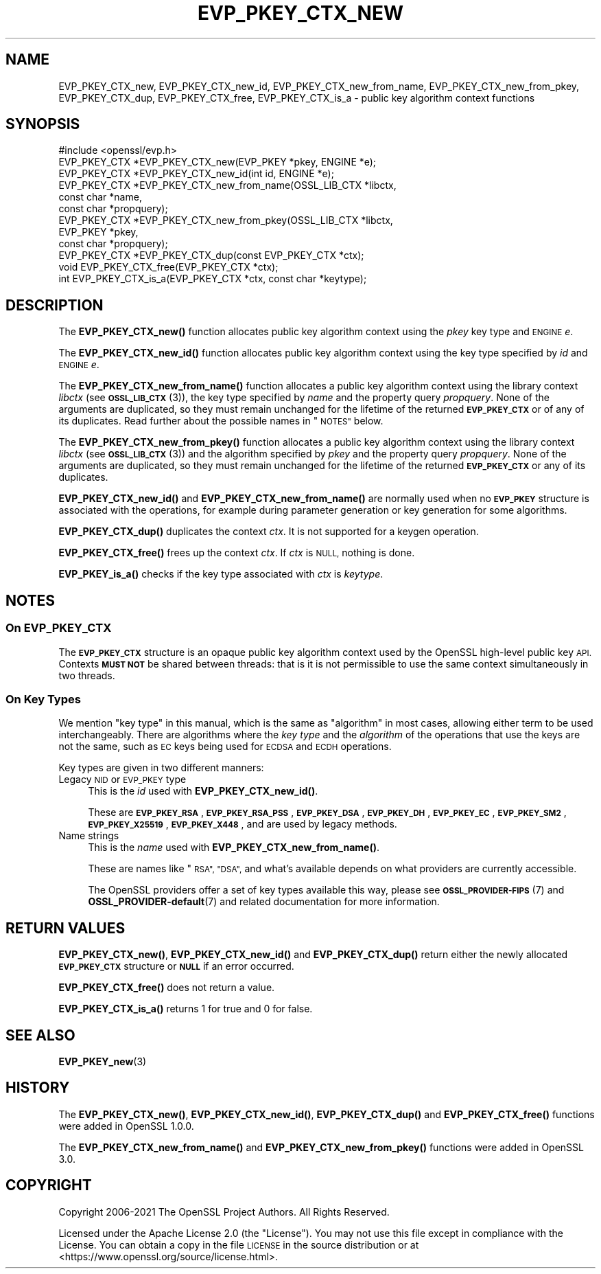 .\" Automatically generated by Pod::Man 4.11 (Pod::Simple 3.35)
.\"
.\" Standard preamble:
.\" ========================================================================
.de Sp \" Vertical space (when we can't use .PP)
.if t .sp .5v
.if n .sp
..
.de Vb \" Begin verbatim text
.ft CW
.nf
.ne \\$1
..
.de Ve \" End verbatim text
.ft R
.fi
..
.\" Set up some character translations and predefined strings.  \*(-- will
.\" give an unbreakable dash, \*(PI will give pi, \*(L" will give a left
.\" double quote, and \*(R" will give a right double quote.  \*(C+ will
.\" give a nicer C++.  Capital omega is used to do unbreakable dashes and
.\" therefore won't be available.  \*(C` and \*(C' expand to `' in nroff,
.\" nothing in troff, for use with C<>.
.tr \(*W-
.ds C+ C\v'-.1v'\h'-1p'\s-2+\h'-1p'+\s0\v'.1v'\h'-1p'
.ie n \{\
.    ds -- \(*W-
.    ds PI pi
.    if (\n(.H=4u)&(1m=24u) .ds -- \(*W\h'-12u'\(*W\h'-12u'-\" diablo 10 pitch
.    if (\n(.H=4u)&(1m=20u) .ds -- \(*W\h'-12u'\(*W\h'-8u'-\"  diablo 12 pitch
.    ds L" ""
.    ds R" ""
.    ds C` ""
.    ds C' ""
'br\}
.el\{\
.    ds -- \|\(em\|
.    ds PI \(*p
.    ds L" ``
.    ds R" ''
.    ds C`
.    ds C'
'br\}
.\"
.\" Escape single quotes in literal strings from groff's Unicode transform.
.ie \n(.g .ds Aq \(aq
.el       .ds Aq '
.\"
.\" If the F register is >0, we'll generate index entries on stderr for
.\" titles (.TH), headers (.SH), subsections (.SS), items (.Ip), and index
.\" entries marked with X<> in POD.  Of course, you'll have to process the
.\" output yourself in some meaningful fashion.
.\"
.\" Avoid warning from groff about undefined register 'F'.
.de IX
..
.nr rF 0
.if \n(.g .if rF .nr rF 1
.if (\n(rF:(\n(.g==0)) \{\
.    if \nF \{\
.        de IX
.        tm Index:\\$1\t\\n%\t"\\$2"
..
.        if !\nF==2 \{\
.            nr % 0
.            nr F 2
.        \}
.    \}
.\}
.rr rF
.\"
.\" Accent mark definitions (@(#)ms.acc 1.5 88/02/08 SMI; from UCB 4.2).
.\" Fear.  Run.  Save yourself.  No user-serviceable parts.
.    \" fudge factors for nroff and troff
.if n \{\
.    ds #H 0
.    ds #V .8m
.    ds #F .3m
.    ds #[ \f1
.    ds #] \fP
.\}
.if t \{\
.    ds #H ((1u-(\\\\n(.fu%2u))*.13m)
.    ds #V .6m
.    ds #F 0
.    ds #[ \&
.    ds #] \&
.\}
.    \" simple accents for nroff and troff
.if n \{\
.    ds ' \&
.    ds ` \&
.    ds ^ \&
.    ds , \&
.    ds ~ ~
.    ds /
.\}
.if t \{\
.    ds ' \\k:\h'-(\\n(.wu*8/10-\*(#H)'\'\h"|\\n:u"
.    ds ` \\k:\h'-(\\n(.wu*8/10-\*(#H)'\`\h'|\\n:u'
.    ds ^ \\k:\h'-(\\n(.wu*10/11-\*(#H)'^\h'|\\n:u'
.    ds , \\k:\h'-(\\n(.wu*8/10)',\h'|\\n:u'
.    ds ~ \\k:\h'-(\\n(.wu-\*(#H-.1m)'~\h'|\\n:u'
.    ds / \\k:\h'-(\\n(.wu*8/10-\*(#H)'\z\(sl\h'|\\n:u'
.\}
.    \" troff and (daisy-wheel) nroff accents
.ds : \\k:\h'-(\\n(.wu*8/10-\*(#H+.1m+\*(#F)'\v'-\*(#V'\z.\h'.2m+\*(#F'.\h'|\\n:u'\v'\*(#V'
.ds 8 \h'\*(#H'\(*b\h'-\*(#H'
.ds o \\k:\h'-(\\n(.wu+\w'\(de'u-\*(#H)/2u'\v'-.3n'\*(#[\z\(de\v'.3n'\h'|\\n:u'\*(#]
.ds d- \h'\*(#H'\(pd\h'-\w'~'u'\v'-.25m'\f2\(hy\fP\v'.25m'\h'-\*(#H'
.ds D- D\\k:\h'-\w'D'u'\v'-.11m'\z\(hy\v'.11m'\h'|\\n:u'
.ds th \*(#[\v'.3m'\s+1I\s-1\v'-.3m'\h'-(\w'I'u*2/3)'\s-1o\s+1\*(#]
.ds Th \*(#[\s+2I\s-2\h'-\w'I'u*3/5'\v'-.3m'o\v'.3m'\*(#]
.ds ae a\h'-(\w'a'u*4/10)'e
.ds Ae A\h'-(\w'A'u*4/10)'E
.    \" corrections for vroff
.if v .ds ~ \\k:\h'-(\\n(.wu*9/10-\*(#H)'\s-2\u~\d\s+2\h'|\\n:u'
.if v .ds ^ \\k:\h'-(\\n(.wu*10/11-\*(#H)'\v'-.4m'^\v'.4m'\h'|\\n:u'
.    \" for low resolution devices (crt and lpr)
.if \n(.H>23 .if \n(.V>19 \
\{\
.    ds : e
.    ds 8 ss
.    ds o a
.    ds d- d\h'-1'\(ga
.    ds D- D\h'-1'\(hy
.    ds th \o'bp'
.    ds Th \o'LP'
.    ds ae ae
.    ds Ae AE
.\}
.rm #[ #] #H #V #F C
.\" ========================================================================
.\"
.IX Title "EVP_PKEY_CTX_NEW 3ossl"
.TH EVP_PKEY_CTX_NEW 3ossl "2023-03-14" "3.1.0" "OpenSSL"
.\" For nroff, turn off justification.  Always turn off hyphenation; it makes
.\" way too many mistakes in technical documents.
.if n .ad l
.nh
.SH "NAME"
EVP_PKEY_CTX_new, EVP_PKEY_CTX_new_id, EVP_PKEY_CTX_new_from_name,
EVP_PKEY_CTX_new_from_pkey, EVP_PKEY_CTX_dup, EVP_PKEY_CTX_free,
EVP_PKEY_CTX_is_a
\&\- public key algorithm context functions
.SH "SYNOPSIS"
.IX Header "SYNOPSIS"
.Vb 1
\& #include <openssl/evp.h>
\&
\& EVP_PKEY_CTX *EVP_PKEY_CTX_new(EVP_PKEY *pkey, ENGINE *e);
\& EVP_PKEY_CTX *EVP_PKEY_CTX_new_id(int id, ENGINE *e);
\& EVP_PKEY_CTX *EVP_PKEY_CTX_new_from_name(OSSL_LIB_CTX *libctx,
\&                                          const char *name,
\&                                          const char *propquery);
\& EVP_PKEY_CTX *EVP_PKEY_CTX_new_from_pkey(OSSL_LIB_CTX *libctx,
\&                                          EVP_PKEY *pkey,
\&                                          const char *propquery);
\& EVP_PKEY_CTX *EVP_PKEY_CTX_dup(const EVP_PKEY_CTX *ctx);
\& void EVP_PKEY_CTX_free(EVP_PKEY_CTX *ctx);
\& int EVP_PKEY_CTX_is_a(EVP_PKEY_CTX *ctx, const char *keytype);
.Ve
.SH "DESCRIPTION"
.IX Header "DESCRIPTION"
The \fBEVP_PKEY_CTX_new()\fR function allocates public key algorithm context using
the \fIpkey\fR key type and \s-1ENGINE\s0 \fIe\fR.
.PP
The \fBEVP_PKEY_CTX_new_id()\fR function allocates public key algorithm context
using the key type specified by \fIid\fR and \s-1ENGINE\s0 \fIe\fR.
.PP
The \fBEVP_PKEY_CTX_new_from_name()\fR function allocates a public key algorithm
context using the library context \fIlibctx\fR (see \s-1\fBOSSL_LIB_CTX\s0\fR\|(3)), the
key type specified by \fIname\fR and the property query \fIpropquery\fR.  None
of the arguments are duplicated, so they  must remain unchanged for the
lifetime of the returned \fB\s-1EVP_PKEY_CTX\s0\fR or of any of its duplicates.  Read
further about the possible names in \*(L"\s-1NOTES\*(R"\s0 below.
.PP
The \fBEVP_PKEY_CTX_new_from_pkey()\fR function allocates a public key algorithm
context using the library context \fIlibctx\fR (see \s-1\fBOSSL_LIB_CTX\s0\fR\|(3)) and the
algorithm specified by \fIpkey\fR and the property query \fIpropquery\fR. None of the
arguments are duplicated, so they must remain unchanged for the lifetime of the
returned \fB\s-1EVP_PKEY_CTX\s0\fR or any of its duplicates.
.PP
\&\fBEVP_PKEY_CTX_new_id()\fR and \fBEVP_PKEY_CTX_new_from_name()\fR are normally
used when no \fB\s-1EVP_PKEY\s0\fR structure is associated with the operations,
for example during parameter generation or key generation for some
algorithms.
.PP
\&\fBEVP_PKEY_CTX_dup()\fR duplicates the context \fIctx\fR. It is not supported for a
keygen operation.
.PP
\&\fBEVP_PKEY_CTX_free()\fR frees up the context \fIctx\fR.
If \fIctx\fR is \s-1NULL,\s0 nothing is done.
.PP
\&\fBEVP_PKEY_is_a()\fR checks if the key type associated with \fIctx\fR is \fIkeytype\fR.
.SH "NOTES"
.IX Header "NOTES"
.SS "On \fB\s-1EVP_PKEY_CTX\s0\fP"
.IX Subsection "On EVP_PKEY_CTX"
The \fB\s-1EVP_PKEY_CTX\s0\fR structure is an opaque public key algorithm context used
by the OpenSSL high-level public key \s-1API.\s0 Contexts \fB\s-1MUST NOT\s0\fR be shared between
threads: that is it is not permissible to use the same context simultaneously
in two threads.
.SS "On Key Types"
.IX Subsection "On Key Types"
We mention \*(L"key type\*(R" in this manual, which is the same
as \*(L"algorithm\*(R" in most cases, allowing either term to be used
interchangeably.  There are algorithms where the \fIkey type\fR and the
\&\fIalgorithm\fR of the operations that use the keys are not the same,
such as \s-1EC\s0 keys being used for \s-1ECDSA\s0 and \s-1ECDH\s0 operations.
.PP
Key types are given in two different manners:
.IP "Legacy \s-1NID\s0 or \s-1EVP_PKEY\s0 type" 4
.IX Item "Legacy NID or EVP_PKEY type"
This is the \fIid\fR used with \fBEVP_PKEY_CTX_new_id()\fR.
.Sp
These are \fB\s-1EVP_PKEY_RSA\s0\fR, \fB\s-1EVP_PKEY_RSA_PSS\s0\fR, \fB\s-1EVP_PKEY_DSA\s0\fR,
\&\fB\s-1EVP_PKEY_DH\s0\fR, \fB\s-1EVP_PKEY_EC\s0\fR, \fB\s-1EVP_PKEY_SM2\s0\fR, \fB\s-1EVP_PKEY_X25519\s0\fR,
\&\fB\s-1EVP_PKEY_X448\s0\fR, and are used by legacy methods.
.IP "Name strings" 4
.IX Item "Name strings"
This is the \fIname\fR used with \fBEVP_PKEY_CTX_new_from_name()\fR.
.Sp
These are names like \*(L"\s-1RSA\*(R", \*(L"DSA\*(R",\s0 and what's available depends on what
providers are currently accessible.
.Sp
The OpenSSL providers offer a set of key types available this way, please
see \s-1\fBOSSL_PROVIDER\-FIPS\s0\fR\|(7) and \fBOSSL_PROVIDER\-default\fR\|(7) and related
documentation for more information.
.SH "RETURN VALUES"
.IX Header "RETURN VALUES"
\&\fBEVP_PKEY_CTX_new()\fR, \fBEVP_PKEY_CTX_new_id()\fR and \fBEVP_PKEY_CTX_dup()\fR return either
the newly allocated \fB\s-1EVP_PKEY_CTX\s0\fR structure or \fB\s-1NULL\s0\fR if an error occurred.
.PP
\&\fBEVP_PKEY_CTX_free()\fR does not return a value.
.PP
\&\fBEVP_PKEY_CTX_is_a()\fR returns 1 for true and 0 for false.
.SH "SEE ALSO"
.IX Header "SEE ALSO"
\&\fBEVP_PKEY_new\fR\|(3)
.SH "HISTORY"
.IX Header "HISTORY"
The \fBEVP_PKEY_CTX_new()\fR, \fBEVP_PKEY_CTX_new_id()\fR, \fBEVP_PKEY_CTX_dup()\fR and
\&\fBEVP_PKEY_CTX_free()\fR functions were added in OpenSSL 1.0.0.
.PP
The \fBEVP_PKEY_CTX_new_from_name()\fR and \fBEVP_PKEY_CTX_new_from_pkey()\fR functions were
added in OpenSSL 3.0.
.SH "COPYRIGHT"
.IX Header "COPYRIGHT"
Copyright 2006\-2021 The OpenSSL Project Authors. All Rights Reserved.
.PP
Licensed under the Apache License 2.0 (the \*(L"License\*(R").  You may not use
this file except in compliance with the License.  You can obtain a copy
in the file \s-1LICENSE\s0 in the source distribution or at
<https://www.openssl.org/source/license.html>.
